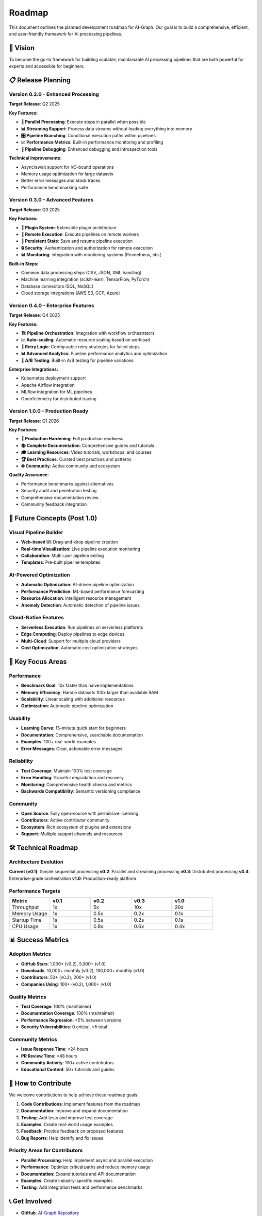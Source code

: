 Roadmap
=======

This document outlines the planned development roadmap for AI-Graph. Our goal is to build a comprehensive, efficient, and user-friendly framework for AI processing pipelines.

🎯 **Vision**
-------------

To become the go-to framework for building scalable, maintainable AI processing pipelines that are both powerful for experts and accessible for beginners.

📋 **Release Planning**
-----------------------

Version 0.2.0 - Enhanced Processing
~~~~~~~~~~~~~~~~~~~~~~~~~~~~~~~~~~~

**Target Release**: Q2 2025

**Key Features:**

- **🔄 Parallel Processing**: Execute steps in parallel when possible
- **📊 Streaming Support**: Process data streams without loading everything into memory
- **🎛️ Pipeline Branching**: Conditional execution paths within pipelines
- **📈 Performance Metrics**: Built-in performance monitoring and profiling
- **🔧 Pipeline Debugging**: Enhanced debugging and introspection tools

**Technical Improvements:**

- Async/await support for I/O-bound operations
- Memory usage optimization for large datasets
- Better error messages and stack traces
- Performance benchmarking suite

Version 0.3.0 - Advanced Features
~~~~~~~~~~~~~~~~~~~~~~~~~~~~~~~~~

**Target Release**: Q3 2025

**Key Features:**

- **🔌 Plugin System**: Extensible plugin architecture
- **📡 Remote Execution**: Execute pipelines on remote workers
- **💾 Persistent State**: Save and resume pipeline execution
- **🔒 Security**: Authentication and authorization for remote execution
- **📊 Monitoring**: Integration with monitoring systems (Prometheus, etc.)

**Built-in Steps:**

- Common data processing steps (CSV, JSON, XML handling)
- Machine learning integration (scikit-learn, TensorFlow, PyTorch)
- Database connectors (SQL, NoSQL)
- Cloud storage integrations (AWS S3, GCP, Azure)

Version 0.4.0 - Enterprise Features
~~~~~~~~~~~~~~~~~~~~~~~~~~~~~~~~~~~

**Target Release**: Q4 2025

**Key Features:**

- **🏗️ Pipeline Orchestration**: Integration with workflow orchestrators
- **📈 Auto-scaling**: Automatic resource scaling based on workload
- **🔄 Retry Logic**: Configurable retry strategies for failed steps
- **📊 Advanced Analytics**: Pipeline performance analytics and optimization
- **🎯 A/B Testing**: Built-in A/B testing for pipeline variations

**Enterprise Integrations:**

- Kubernetes deployment support
- Apache Airflow integration
- MLflow integration for ML pipelines
- OpenTelemetry for distributed tracing

Version 1.0.0 - Production Ready
~~~~~~~~~~~~~~~~~~~~~~~~~~~~~~~~

**Target Release**: Q1 2026

**Key Features:**

- **🚀 Production Hardening**: Full production readiness
- **📚 Complete Documentation**: Comprehensive guides and tutorials
- **🎓 Learning Resources**: Video tutorials, workshops, and courses
- **🏆 Best Practices**: Curated best practices and patterns
- **🌐 Community**: Active community and ecosystem

**Quality Assurance:**

- Performance benchmarks against alternatives
- Security audit and penetration testing
- Comprehensive documentation review
- Community feedback integration

🔮 **Future Concepts** (Post 1.0)
---------------------------------

Visual Pipeline Builder
~~~~~~~~~~~~~~~~~~~~~~~

- **Web-based UI**: Drag-and-drop pipeline creation
- **Real-time Visualization**: Live pipeline execution monitoring
- **Collaboration**: Multi-user pipeline editing
- **Templates**: Pre-built pipeline templates

AI-Powered Optimization
~~~~~~~~~~~~~~~~~~~~~~~

- **Automatic Optimization**: AI-driven pipeline optimization
- **Performance Prediction**: ML-based performance forecasting
- **Resource Allocation**: Intelligent resource management
- **Anomaly Detection**: Automatic detection of pipeline issues

Cloud-Native Features
~~~~~~~~~~~~~~~~~~~~~

- **Serverless Execution**: Run pipelines on serverless platforms
- **Edge Computing**: Deploy pipelines to edge devices
- **Multi-Cloud**: Support for multiple cloud providers
- **Cost Optimization**: Automatic cost optimization strategies

🎯 **Key Focus Areas**
----------------------

Performance
~~~~~~~~~~~

- **Benchmark Goal**: 10x faster than naive implementations
- **Memory Efficiency**: Handle datasets 100x larger than available RAM
- **Scalability**: Linear scaling with additional resources
- **Optimization**: Automatic pipeline optimization

Usability
~~~~~~~~~

- **Learning Curve**: 15-minute quick start for beginners
- **Documentation**: Comprehensive, searchable documentation
- **Examples**: 100+ real-world examples
- **Error Messages**: Clear, actionable error messages

Reliability
~~~~~~~~~~~

- **Test Coverage**: Maintain 100% test coverage
- **Error Handling**: Graceful degradation and recovery
- **Monitoring**: Comprehensive health checks and metrics
- **Backwards Compatibility**: Semantic versioning compliance

Community
~~~~~~~~~

- **Open Source**: Fully open-source with permissive licensing
- **Contributors**: Active contributor community
- **Ecosystem**: Rich ecosystem of plugins and extensions
- **Support**: Multiple support channels and resources

🛠️ **Technical Roadmap**
------------------------

Architecture Evolution
~~~~~~~~~~~~~~~~~~~~~~

**Current (v0.1)**: Simple sequential processing
**v0.2**: Parallel and streaming processing
**v0.3**: Distributed processing
**v0.4**: Enterprise-grade orchestration
**v1.0**: Production-ready platform

Performance Targets
~~~~~~~~~~~~~~~~~~~

.. list-table::
   :header-rows: 1
   :widths: 20 20 20 20 20

   * - Metric
     - v0.1
     - v0.2
     - v0.3
     - v1.0
   * - Throughput
     - 1x
     - 5x
     - 10x
     - 20x
   * - Memory Usage
     - 1x
     - 0.5x
     - 0.2x
     - 0.1x
   * - Startup Time
     - 1s
     - 0.5s
     - 0.2s
     - 0.1s
   * - CPU Usage
     - 1x
     - 0.8x
     - 0.6x
     - 0.4x

📊 **Success Metrics**
----------------------

Adoption Metrics
~~~~~~~~~~~~~~~~

- **GitHub Stars**: 1,000+ (v0.2), 5,000+ (v1.0)
- **Downloads**: 10,000+ monthly (v0.2), 100,000+ monthly (v1.0)
- **Contributors**: 50+ (v0.2), 200+ (v1.0)
- **Companies Using**: 100+ (v0.2), 1,000+ (v1.0)

Quality Metrics
~~~~~~~~~~~~~~~

- **Test Coverage**: 100% (maintained)
- **Documentation Coverage**: 100% (maintained)
- **Performance Regression**: <5% between versions
- **Security Vulnerabilities**: 0 critical, <5 total

Community Metrics
~~~~~~~~~~~~~~~~~

- **Issue Response Time**: <24 hours
- **PR Review Time**: <48 hours
- **Community Activity**: 100+ active contributors
- **Educational Content**: 50+ tutorials and guides

🤝 **How to Contribute**
------------------------

We welcome contributions to help achieve these roadmap goals:

1. **Code Contributions**: Implement features from the roadmap
2. **Documentation**: Improve and expand documentation
3. **Testing**: Add tests and improve test coverage
4. **Examples**: Create real-world usage examples
5. **Feedback**: Provide feedback on proposed features
6. **Bug Reports**: Help identify and fix issues

Priority Areas for Contributors
~~~~~~~~~~~~~~~~~~~~~~~~~~~~~~~

- **Parallel Processing**: Help implement async and parallel execution
- **Performance**: Optimize critical paths and reduce memory usage
- **Documentation**: Expand tutorials and API documentation
- **Examples**: Create industry-specific examples
- **Testing**: Add integration tests and performance benchmarks

📞 **Get Involved**
-------------------

- **GitHub**: `AI-Graph Repository <https://github.com/msinamsina/ai-graph>`_
- **Discussions**: `GitHub Discussions <https://github.com/msinamsina/ai-graph/discussions>`_
- **Issues**: `Bug Reports & Feature Requests <https://github.com/msinamsina/ai-graph/issues>`_
- **Email**: msinamsina@gmail.com

📝 **Roadmap Updates**
----------------------

This roadmap is a living document that will be updated based on:

- Community feedback and requests
- Technical discoveries and constraints
- Market needs and opportunities
- Resource availability and priorities

Last Updated: January 2025
Next Review: April 2025

*This roadmap represents current intentions and may change based on feedback and development priorities.*
